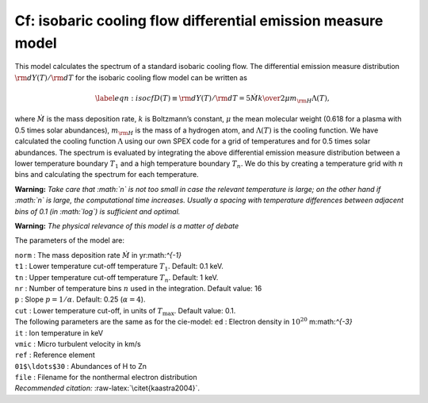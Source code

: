 Cf: isobaric cooling flow differential emission measure model
=============================================================

This model calculates the spectrum of a standard isobaric cooling flow.
The differential emission measure distribution
:math:`{\rm d}Y(T)/{\rm d}T` for the isobaric cooling flow model can be
written as

.. math::

   \label{eqn:isocf}
   D(T)\equiv 
   {\rm d}Y(T)/{\rm d}T = {5\dot{M}k \over 2\mu m_{\rm H} \Lambda(T),}

where :math:`\dot{M}` is the mass deposition rate, :math:`k` is
Boltzmann’s constant, :math:`\mu` the mean molecular weight (0.618 for a
plasma with 0.5 times solar abundances), :math:`m_{\rm H}` is the mass
of a hydrogen atom, and :math:`\Lambda(T)` is the cooling function. We
have calculated the cooling function :math:`\Lambda` using our own
SPEX code for a grid of temperatures and for 0.5 times solar abundances.
The spectrum is evaluated by integrating the above differential emission
measure distribution between a lower temperature boundary :math:`T_1`
and a high temperature boundary :math:`T_n`. We do this by creating a
temperature grid with :math:`n` bins and calculating the spectrum for
each temperature.

**Warning:** *Take care that :math:`n` is not too small in case the
relevant temperature is large; on the other hand if :math:`n` is large,
the computational time increases. Usually a spacing with temperature
differences between adjacent bins of 0.1 (in :math:`\log`) is sufficient
and optimal.*

**Warning:** *The physical relevance of this model is a matter of
debate*

The parameters of the model are:

| ``norm`` : The mass deposition rate :math:`\dot{M}` in
   yr:math:`^{-1}`
| ``t1`` : Lower temperature cut-off temperature :math:`T_1`. Default:
  0.1 keV.
| ``tn`` : Upper temperature cut-off temperature :math:`T_n`. Default:
  1 keV.
| ``nr`` : Number of temperature bins :math:`n` used in the integration.
  Default value: 16
| ``p`` : Slope :math:`p=1/\alpha`. Default: 0.25 (:math:`\alpha = 4`).
| ``cut`` : Lower temperature cut-off, in units of :math:`T_{\max}`.
  Default value: 0.1.
| The following parameters are the same as for the cie-model: ``ed`` :
  Electron density in :math:`10^{20}` m:math:`^{-3}`
| ``it`` : Ion temperature in keV
| ``vmic`` : Micro turbulent velocity in km/s
| ``ref`` : Reference element
| ``01$\ldots$30`` : Abundances of H to Zn
| ``file`` : Filename for the nonthermal electron distribution
| *Recommended citation:* :raw-latex:`\citet{kaastra2004}`.
